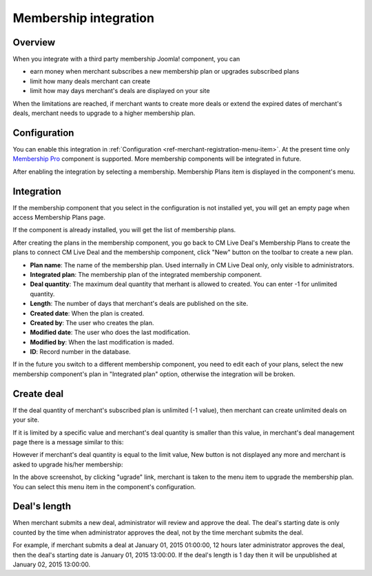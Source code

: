======================
Membership integration
======================

Overview
--------

When you integrate with a third party membership Joomla! component, you can

* earn money when merchant subscribes a new membership plan or upgrades subscribed plans
* limit how many deals merchant can create
* limit how may days merchant's deals are displayed on your site

When the limitations are reached, if merchant wants to create more deals or extend the expired dates of merchant's deals, merchant needs to upgrade to a higher membership plan.

Configuration
-------------

You can enable this integration in :ref:`Configuration <ref-merchant-registration-menu-item>`. At the present time only `Membership Pro <http://extensions.joomla.org/extensions/e-commerce/membership-a-subscriptions/20725>`_ component is supported. More membership components will be integrated in future.

After enabling the integration by selecting a membership. Membership Plans item is displayed in the component's menu.

.. image:: ../images/com_cmlivedeal_dashboard_membership.jpg

Integration
-----------

If the membership component that you select in the configuration is not installed yet, you will get an empty page when access Membership Plans page.

.. image:: ../images/com_cmlivedeal_membership_list_empty.jpg

If the component is already installed, you will get the list of membership plans.

.. image:: ../images/com_cmlivedeal_membership_list.jpg

After creating the plans in the membership component, you go back to CM Live Deal's Membership Plans to create the plans to connect CM Live Deal and the membership component, click "New" button on the toolbar to create a new plan.

.. image:: ../images/com_cmlivedeal_membership_form.jpg

* **Plan name**: The name of the membership plan. Used internally in CM Live Deal only, only visible to administrators.
* **Integrated plan**: The membership plan of the integrated membership component.
* **Deal quantity**: The maximum deal quantity that merhant is allowed to created. You can enter -1 for unlimited quantity.
* **Length**: The number of days that merchant's deals are published on the site.
* **Created date**: When the plan is created.
* **Created by**: The user who creates the plan.
* **Modified date**: The user who does the last modification.
* **Modified by**: When the last modification is maded.
* **ID**: Record number in the database.

If in the future you switch to a different membership component, you need to edit each of your plans, select the new membership component's plan in "Integrated plan" option, otherwise the integration will be broken.

Create deal
-----------

If the deal quantity of merchant's subscribed plan is unlimited (-1 value), then merchant can create unlimited deals on your site.

If it is limited by a specific value and merchant's deal quantity is smaller than this value, in merchant's deal management page there is a message similar to this:

.. image:: ../images/com_cmlivedeal_management_not_reach.jpg

However if merchant's deal quantity is equal to the limit value, New button is not displayed any more and merchant is asked to upgrade his/her membership:

.. image:: ../images/com_cmlivedeal_management_reach.jpg

In the above screenshot, by clicking "ugrade" link, merchant is taken to the menu item to upgrade the membership plan. You can select this menu item in the component's configuration.

Deal's length
-------------

When merchant submits a new deal, administrator will review and approve the deal. The deal's starting date is only counted by the time when administrator approves the deal, not by the time merchant submits the deal.

For example, if merchant submits a deal at January 01, 2015 01:00:00, 12 hours later administrator approves the deal, then the deal's starting date is January 01, 2015 13:00:00. If the deal's length is 1 day then it will be unpublished at January 02, 2015 13:00:00.